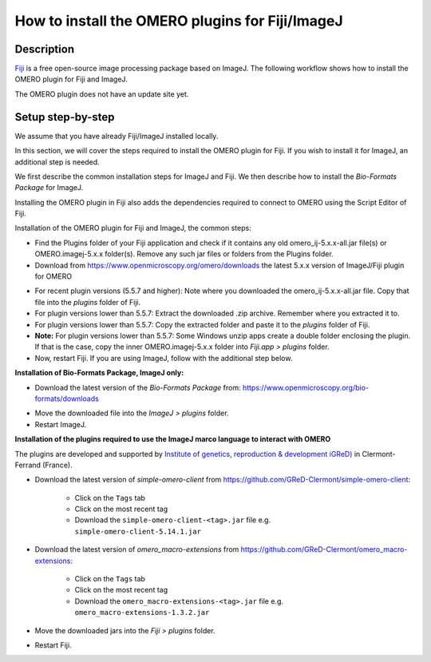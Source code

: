 How to install the OMERO plugins for Fiji/ImageJ
================================================

Description
-----------

`Fiji <https://imagej.net/Fiji>`__ is a free open-source image processing package based on
ImageJ. The following workflow shows how to
install the OMERO plugin for Fiji and ImageJ.

The OMERO plugin does not have an update site yet.

Setup step-by-step
------------------

We assume that you have already Fiji/ImageJ installed locally.

In this section, we will cover the steps required to install the
OMERO plugin for Fiji. If you wish to install it for ImageJ,
an additional step is needed.

We first describe the common installation steps for ImageJ and Fiji.
We then describe how to install the *Bio-Formats Package* for ImageJ.

Installing the OMERO plugin in Fiji also adds the dependencies
required to connect to OMERO using the Script Editor of Fiji.

Installation of the OMERO plugin for Fiji and ImageJ, the
common steps:

-  Find the Plugins folder of your Fiji application and check if it contains any old omero_ij-5.x.x-all.jar file(s) or OMERO.imagej-5.x.x folder(s). Remove any such jar files or folders from the Plugins folder.

-  Download from \ https://www.openmicroscopy.org/omero/downloads \
   the latest 5.x.x version of ImageJ/Fiji plugin for OMERO

.. image:: images/setup1.png

-  For recent plugin versions (5.5.7 and higher): Note where you downloaded the omero_ij-5.x.x-all.jar file. Copy that file into the *plugins* folder of Fiji.

-  For plugin versions lower than 5.5.7: Extract the downloaded .zip archive. Remember where you extracted it to.

-  For plugin versions lower than 5.5.7: Copy the extracted folder and paste it to the *plugins* folder of Fiji.

-  **Note:** For plugin versions lower than 5.5.7: Some Windows unzip apps create a double folder enclosing the plugin. If that is the case, copy the inner OMERO.imagej-5.x.x folder into *Fiji.app > plugins* folder.

-  Now, restart Fiji. If you are using ImageJ, follow with the additional step below.

**Installation of Bio-Formats Package, ImageJ only:**

-  Download the latest version of the *Bio-Formats Package* from:
   https://www.openmicroscopy.org/bio-formats/downloads

.. image:: images/setup2.png

-  Move the downloaded file into the *ImageJ > plugins* folder.

-  Restart ImageJ.


**Installation of the plugins required to use the ImageJ marco language to interact with OMERO**

The plugins are developed and supported by `Institute of genetics, reproduction & development iGReD) <https://www.igred.fr/en/institute-of-genetics-reproduction-development/>`__ in Clermont-Ferrand (France).

- Download the latest version of *simple-omero-client* from \ https://github.com/GReD-Clermont/simple-omero-client\ :

   - Click on the ``Tags`` tab
   - Click on the most recent tag
   - Download the ``simple-omero-client-<tag>.jar`` file e.g. ``simple-omero-client-5.14.1.jar``

- Download the latest version of *omero_macro-extensions* from \ https://github.com/GReD-Clermont/omero_macro-extensions\ :

   - Click on the ``Tags`` tab
   - Click on the most recent tag
   - Download the ``omero_macro-extensions-<tag>.jar`` file e.g. ``omero_macro-extensions-1.3.2.jar``

-  Move the downloaded jars into the *Fiji > plugins* folder.

-  Restart Fiji.

